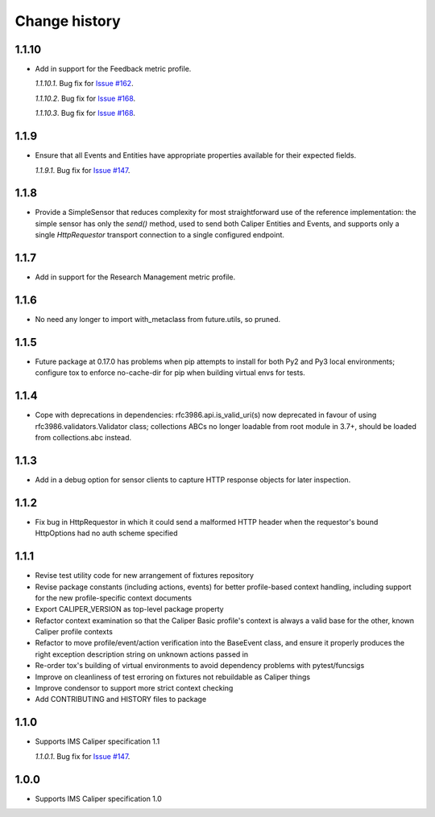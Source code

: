 ==============
Change history
==============

1.1.10
------
- Add in support for the Feedback metric profile.

  *1.1.10.1*. Bug fix for `Issue #162 <https://github.com/IMSGlobal/caliper-python/issues/162>`_.

  *1.1.10.2*. Bug fix for `Issue #168 <https://github.com/IMSGlobal/caliper-python/issues/168>`_.

  *1.1.10.3*. Bug fix for `Issue #168 <https://github.com/IMSGlobal/caliper-python/issues/170>`_.

1.1.9
-----
- Ensure that all Events and Entities have appropriate properties available for
  their expected fields.

  *1.1.9.1*. Bug fix for `Issue #147 <https://github.com/IMSGlobal/caliper-python/issues/147>`_.

1.1.8
-----
- Provide a SimpleSensor that reduces complexity for most straightforward use
  of the reference implementation: the simple sensor has only the `send()`
  method, used to send both Caliper Entities and Events, and supports only a
  single `HttpRequestor` transport connection to a single configured endpoint.

1.1.7
-----
- Add in support for the Research Management metric profile.

1.1.6
-----
- No need any longer to import with_metaclass from future.utils, so pruned.

1.1.5
-----
- Future package at 0.17.0 has problems when pip attempts to install for both
  Py2 and Py3 local environments; configure tox to enforce no-cache-dir for pip
  when building virtual envs for tests.

1.1.4
-----
- Cope with deprecations in dependencies: rfc3986.api.is_valid_uri(s) now
  deprecated in favour of using rfc3986.validators.Validator class; collections
  ABCs no longer loadable from root module in 3.7+, should be loaded from
  collections.abc instead.

1.1.3
-----
- Add in a debug option for sensor clients to capture HTTP response objects for
  later inspection.

1.1.2
-----
- Fix bug in HttpRequestor in which it could send a malformed HTTP header when
  the requestor's bound HttpOptions had no auth scheme specified

1.1.1
-----
- Revise test utility code for new arrangement of fixtures repository
- Revise package constants (including actions, events) for better profile-based
  context handling, including support for the new profile-specific context
  documents
- Export CALIPER_VERSION as top-level package property
- Refactor context examination so that the Caliper Basic profile's context is
  always a valid base for the other, known Caliper profile contexts
- Refactor to move profile/event/action verification into the BaseEvent class,
  and ensure it properly produces the right exception description string on
  unknown actions passed in
- Re-order tox's building of virtual environments to avoid dependency problems
  with pytest/funcsigs
- Improve on cleanliness of test erroring on fixtures not rebuildable as
  Caliper things
- Improve condensor to support more strict context checking
- Add CONTRIBUTING and HISTORY files to package

1.1.0
-----
- Supports IMS Caliper specification 1.1

  *1.1.0.1*. Bug fix for `Issue #147 <https://github.com/IMSGlobal/caliper-python/issues/147>`_.

1.0.0
-----
- Supports IMS Caliper specification 1.0

